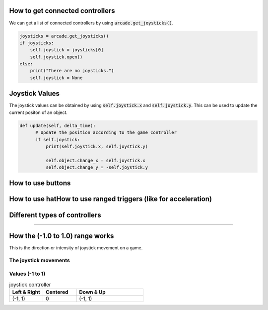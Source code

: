 .. _example-code:

How to get connected controllers
===================
We can get a list of connected controllers by using :code:`arcade.get_joysticks()`.

.. code-block:: python

      joysticks = arcade.get_joysticks()
      if joysticks:
          self.joystick = joysticks[0]
          self.joystick.open()
      else:
          print("There are no joysticks.")
          self.joystick = None

Joystick Values
================
The joystick values can be obtained by using :code:`self.joystick.x` and :code:`self.joystick.y`. This can be used to update the current positon of an object.

.. code-block:: python

    def update(self, delta_time):
          # Update the position according to the game controller
          if self.joystick:
              print(self.joystick.x, self.joystick.y)

              self.object.change_x = self.joystick.x
              self.object.change_y = -self.joystick.y

How to use buttons
===================

How to use hatHow to use ranged triggers (like for acceleration)
=================================================================

Different types of controllers
==============================

==============================

How the (-1.0 to 1.0) range works
=================
This is the direction or intensity of joystick movement on a game.  

The joystick movements
^^^^^^^^^^^^^^^^^^^^^^^^^^^^^^^^
.. image:: joystickController.png
    :width: 400px
    :align: center
    :alt: Screenshot of controller movements

Values (-1 to 1)
^^^^^^^^^^^^^^^^^^^^^^^^^^^^^^^^
.. list-table:: joystick controller
   :widths: 25 25 50
   :header-rows: 1
   
   * - Left & Right
     - Centered
     - Down & Up
   * -   (-1, 1)
     -    0
     -   (-1, 1)

     


   
